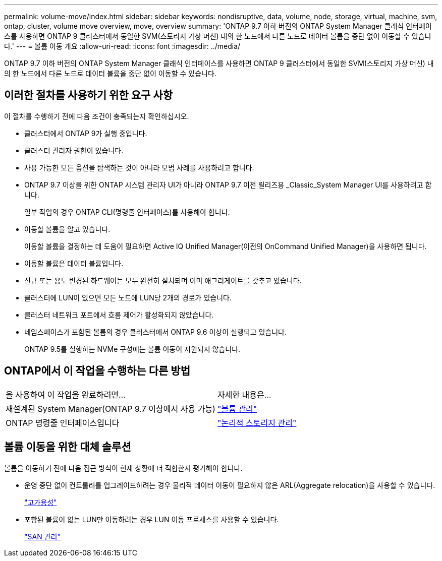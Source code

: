 ---
permalink: volume-move/index.html 
sidebar: sidebar 
keywords: nondisruptive, data, volume, node, storage, virtual, machine, svm, ontap, cluster, volume move overview, move, overview 
summary: 'ONTAP 9.7 이하 버전의 ONTAP System Manager 클래식 인터페이스를 사용하면 ONTAP 9 클러스터에서 동일한 SVM(스토리지 가상 머신) 내의 한 노드에서 다른 노드로 데이터 볼륨을 중단 없이 이동할 수 있습니다.' 
---
= 볼륨 이동 개요
:allow-uri-read: 
:icons: font
:imagesdir: ../media/


[role="lead"]
ONTAP 9.7 이하 버전의 ONTAP System Manager 클래식 인터페이스를 사용하면 ONTAP 9 클러스터에서 동일한 SVM(스토리지 가상 머신) 내의 한 노드에서 다른 노드로 데이터 볼륨을 중단 없이 이동할 수 있습니다.



== 이러한 절차를 사용하기 위한 요구 사항

이 절차를 수행하기 전에 다음 조건이 충족되는지 확인하십시오.

* 클러스터에서 ONTAP 9가 실행 중입니다.
* 클러스터 관리자 권한이 있습니다.
* 사용 가능한 모든 옵션을 탐색하는 것이 아니라 모범 사례를 사용하려고 합니다.
* ONTAP 9.7 이상을 위한 ONTAP 시스템 관리자 UI가 아니라 ONTAP 9.7 이전 릴리즈용 _Classic_System Manager UI를 사용하려고 합니다.
+
일부 작업의 경우 ONTAP CLI(명령줄 인터페이스)를 사용해야 합니다.

* 이동할 볼륨을 알고 있습니다.
+
이동할 볼륨을 결정하는 데 도움이 필요하면 Active IQ Unified Manager(이전의 OnCommand Unified Manager)을 사용하면 됩니다.

* 이동할 볼륨은 데이터 볼륨입니다.
* 신규 또는 용도 변경된 하드웨어는 모두 완전히 설치되며 이미 애그리게이트를 갖추고 있습니다.
* 클러스터에 LUN이 있으면 모든 노드에 LUN당 2개의 경로가 있습니다.
* 클러스터 네트워크 포트에서 흐름 제어가 활성화되지 않았습니다.
* 네임스페이스가 포함된 볼륨의 경우 클러스터에서 ONTAP 9.6 이상이 실행되고 있습니다.
+
ONTAP 9.5를 실행하는 NVMe 구성에는 볼륨 이동이 지원되지 않습니다.





== ONTAP에서 이 작업을 수행하는 다른 방법

|===


| 을 사용하여 이 작업을 완료하려면... | 자세한 내용은... 


 a| 
재설계된 System Manager(ONTAP 9.7 이상에서 사용 가능)
 a| 
https://docs.netapp.com/us-en/ontap/volumes/manage-volumes-task.html["볼륨 관리"^]



 a| 
ONTAP 명령줄 인터페이스입니다
 a| 
https://docs.netapp.com/us-en/ontap/volumes/index.html["논리적 스토리지 관리"^]

|===


== 볼륨 이동을 위한 대체 솔루션

볼륨을 이동하기 전에 다음 접근 방식이 현재 상황에 더 적합한지 평가해야 합니다.

* 운영 중단 없이 컨트롤러를 업그레이드하려는 경우 물리적 데이터 이동이 필요하지 않은 ARL(Aggregate relocation)을 사용할 수 있습니다.
+
https://docs.netapp.com/us-en/ontap/high-availability/index.html["고가용성"^]

* 포함된 볼륨이 없는 LUN만 이동하려는 경우 LUN 이동 프로세스를 사용할 수 있습니다.
+
https://docs.netapp.com/us-en/ontap/san-admin/index.html["SAN 관리"^]


